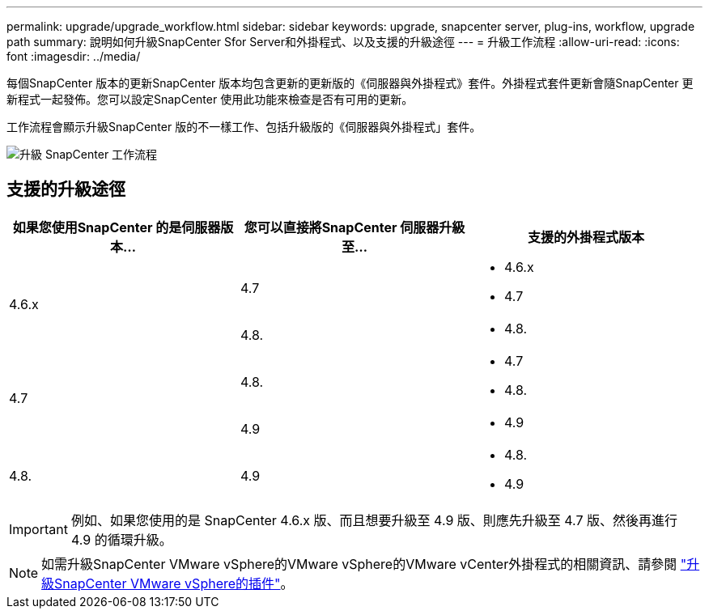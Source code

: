 ---
permalink: upgrade/upgrade_workflow.html 
sidebar: sidebar 
keywords: upgrade, snapcenter server, plug-ins, workflow, upgrade path 
summary: 說明如何升級SnapCenter Sfor Server和外掛程式、以及支援的升級途徑 
---
= 升級工作流程
:allow-uri-read: 
:icons: font
:imagesdir: ../media/


[role="lead"]
每個SnapCenter 版本的更新SnapCenter 版本均包含更新的更新版的《伺服器與外掛程式》套件。外掛程式套件更新會隨SnapCenter 更新程式一起發佈。您可以設定SnapCenter 使用此功能來檢查是否有可用的更新。

工作流程會顯示升級SnapCenter 版的不一樣工作、包括升級版的《伺服器與外掛程式」套件。

image::../media/upgrade_workflow.gif[升級 SnapCenter 工作流程]



== 支援的升級途徑

|===
| 如果您使用SnapCenter 的是伺服器版本... | 您可以直接將SnapCenter 伺服器升級至... | 支援的外掛程式版本 


.2+| 4.6.x | 4.7  a| 
* 4.6.x
* 4.7




| 4.8.  a| 
* 4.8.




.2+| 4.7 | 4.8.  a| 
* 4.7
* 4.8.




| 4.9  a| 
* 4.9




| 4.8.  a| 
4.9
 a| 
* 4.8.
* 4.9


|===

IMPORTANT: 例如、如果您使用的是 SnapCenter 4.6.x 版、而且想要升級至 4.9 版、則應先升級至 4.7 版、然後再進行 4.9 的循環升級。


NOTE: 如需升級SnapCenter VMware vSphere的VMware vSphere的VMware vCenter外掛程式的相關資訊、請參閱 https://docs.netapp.com/us-en/sc-plugin-vmware-vsphere/scpivs44_upgrade.html["升級SnapCenter VMware vSphere的插件"^]。
